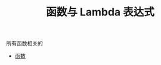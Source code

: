 #+TITLE: 函数与 Lambda 表达式
#+HTML_HEAD: <link rel="stylesheet" type="text/css" href="../css/main.css" />
#+HTML_LINK_UP: ../oo/oo.html
#+HTML_LINK_HOME: ../kotlin.html
#+OPTIONS: num:nil timestamp:nil ^:nil

所有函数相关的
+ [[file:function.org][函数]]
